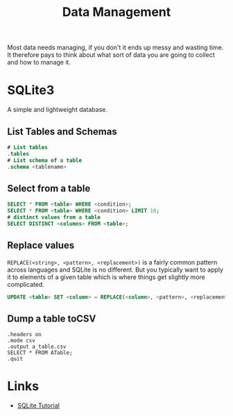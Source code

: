 :PROPERTIES:
:ID:       60748503-8e7d-42af-ab36-b67a8b3858d0
:mtime:    20230426122337 20230330144615
:ctime:    20230330144615
:END:
#+TITLE: Data Management
#+FILETAGS: :data:management:databases:sql:sqlite3:

Most data needs managing, if you don't it ends up messy and wasting time. It therefore pays to think about what sort of
data you are going to collect and how to manage it.

* SQLite3

A simple and lightweight database.

** List Tables and Schemas

#+begin_src sqlite
  # List tables
  .tables
  # List schema of a table
  .schema <tablename>
#+end_src

** Select from a table

#+begin_src sqlite
  SELECT * FROM <table> WHERE <condition>;
  SELECT * FROM <table> WHERE <condition> LIMIT 10;
  # distinct values from a table
  SELECT DISTINCT <columns> FROM <table>;
#+end_src

** Replace values

~REPLACE(<string>, <pattern>, <replacement>)~ is a fairly common pattern across languages and SQLite is no different. But
you typically want to apply it to elements of a given table which is where things get slightly more complicated.

#+begin_src sqlite
  UPDATE <table> SET <column> = REPLACE(<column>, <pattern>, <replacement>)

#+end_src

** Dump a table toCSV
#+begin_src
.headers on
.mode csv
.output a_table.csv
SELECT * FROM ATable;
.quit
#+end_src
* Links

+ [[https://www.sqlitetutorial.net/][SQLite Tutorial]]

